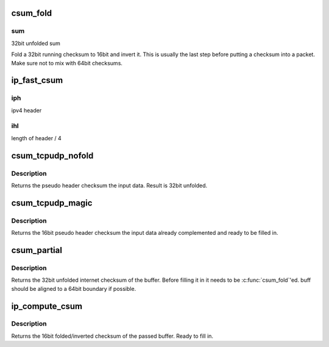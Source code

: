 .. -*- coding: utf-8; mode: rst -*-
.. src-file: arch/x86/include/asm/checksum_64.h

.. _`csum_fold`:

csum_fold
=========

.. c:function:: __sum16 csum_fold(__wsum sum)

    Fold and invert a 32bit checksum.

    :param __wsum sum:
        *undescribed*

.. _`csum_fold.sum`:

sum
---

32bit unfolded sum

Fold a 32bit running checksum to 16bit and invert it. This is usually
the last step before putting a checksum into a packet.
Make sure not to mix with 64bit checksums.

.. _`ip_fast_csum`:

ip_fast_csum
============

.. c:function:: __sum16 ip_fast_csum(const void *iph, unsigned int ihl)

    Compute the IPv4 header checksum efficiently.

    :param const void \*iph:
        *undescribed*

    :param unsigned int ihl:
        *undescribed*

.. _`ip_fast_csum.iph`:

iph
---

ipv4 header

.. _`ip_fast_csum.ihl`:

ihl
---

length of header / 4

.. _`csum_tcpudp_nofold`:

csum_tcpudp_nofold
==================

.. c:function:: __wsum csum_tcpudp_nofold(__be32 saddr, __be32 daddr, __u32 len, __u8 proto, __wsum sum)

    Compute an IPv4 pseudo header checksum.

    :param __be32 saddr:
        source address

    :param __be32 daddr:
        destination address

    :param __u32 len:
        length of packet

    :param __u8 proto:
        ip protocol of packet

    :param __wsum sum:
        initial sum to be added in (32bit unfolded)

.. _`csum_tcpudp_nofold.description`:

Description
-----------

Returns the pseudo header checksum the input data. Result is
32bit unfolded.

.. _`csum_tcpudp_magic`:

csum_tcpudp_magic
=================

.. c:function:: __sum16 csum_tcpudp_magic(__be32 saddr, __be32 daddr, __u32 len, __u8 proto, __wsum sum)

    Compute an IPv4 pseudo header checksum.

    :param __be32 saddr:
        source address

    :param __be32 daddr:
        destination address

    :param __u32 len:
        length of packet

    :param __u8 proto:
        ip protocol of packet

    :param __wsum sum:
        initial sum to be added in (32bit unfolded)

.. _`csum_tcpudp_magic.description`:

Description
-----------

Returns the 16bit pseudo header checksum the input data already
complemented and ready to be filled in.

.. _`csum_partial`:

csum_partial
============

.. c:function:: __wsum csum_partial(const void *buff, int len, __wsum sum)

    Compute an internet checksum.

    :param const void \*buff:
        buffer to be checksummed

    :param int len:
        length of buffer.

    :param __wsum sum:
        initial sum to be added in (32bit unfolded)

.. _`csum_partial.description`:

Description
-----------

Returns the 32bit unfolded internet checksum of the buffer.
Before filling it in it needs to be \ :c:func:`csum_fold`\ 'ed.
buff should be aligned to a 64bit boundary if possible.

.. _`ip_compute_csum`:

ip_compute_csum
===============

.. c:function:: __sum16 ip_compute_csum(const void *buff, int len)

    Compute an 16bit IP checksum.

    :param const void \*buff:
        buffer address.

    :param int len:
        length of buffer.

.. _`ip_compute_csum.description`:

Description
-----------

Returns the 16bit folded/inverted checksum of the passed buffer.
Ready to fill in.

.. This file was automatic generated / don't edit.

